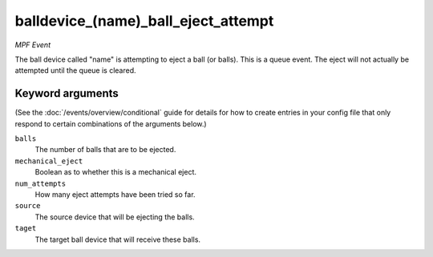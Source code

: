 balldevice_(name)_ball_eject_attempt
====================================

*MPF Event*

The ball device called "name" is attempting to eject a ball (or
balls). This is a queue event. The eject will not actually be attempted
until the queue is cleared.

Keyword arguments
-----------------

(See the :doc:`/events/overview/conditional` guide for details for how to
create entries in your config file that only respond to certain combinations of
the arguments below.)

``balls``
  The number of balls that are to be ejected.

``mechanical_eject``
  Boolean as to whether this is a mechanical eject.

``num_attempts``
  How many eject attempts have been tried so far.

``source``
  The source device that will be ejecting the balls.

``taget``
  The target ball device that will receive these balls.

